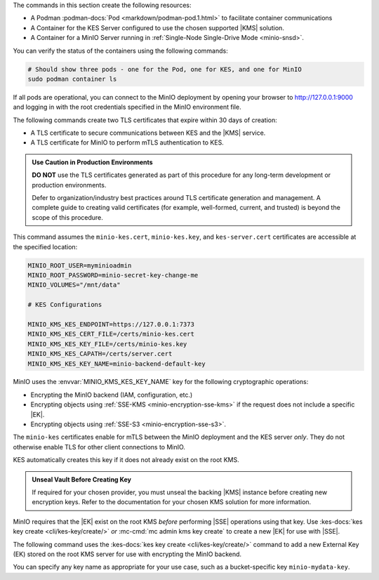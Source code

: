 .. start-common-deploy-create-pod-and-containers

The commands in this section create the following resources:

- A Podman :podman-docs:`Pod <markdown/podman-pod.1.html>` to facilitate container communications
- A Container for the KES Server configured to use the chosen supported |KMS| solution.
- A Container for a MinIO Server running in :ref:`Single-Node Single-Drive Mode <minio-snsd>`.

.. code-block:: shell
   :class: copyable
   :substitutions:

   sudo podman pod create  \
     -p 9000:9000 -p 9001:9001 -p 7373:7373  \
     -v |kescertpath|:/certs  \
     -v |miniodatapath|:/mnt/minio  \
     -v |kesconfigpath|:/etc/default/  \
     -n |namespace|

   sudo podman run -dt  \
     --cap-add IPC_LOCK  \
     --name kes-server  \
     --pod "|namespace|"  \
     -e KES_SERVER=https://127.0.0.1:7373  \
     -e KES_CLIENT_KEY=/certs/kes-server.key  \
     -e KES_CLIENT_CERT=/certs/kes-server.cert  \
     quay.io/minio/kes:|kes-stable| server  \
       --auth  \
       --config=/etc/default/kes-config.yaml  \

   sudo podman run -dt  \
     --name minio-server  \
     --pod "|namespace|"  \
     -e "MINIO_CONFIG_ENV_FILE=/etc/default/minio"  \
     quay.io/minio/minio:|minio-latest| server  \
       --console-address ":9001"

You can verify the status of the containers using the following commands:

.. code-block:: shell
   :class: copyable

   # Should show three pods - one for the Pod, one for KES, and one for MinIO
   sudo podman container ls

If all pods are operational, you can connect to the MinIO deployment by opening your browser to http://127.0.0.1:9000 and logging in with the root credentials specified in the MinIO environment file.

.. end-common-deploy-create-pod-and-containers

.. start-kes-generate-kes-certs-desc

The following commands create two TLS certificates that expire within 30 days of creation:

- A TLS certificate to secure communications between KES and the |KMS| service.
- A TLS certificate for MinIO to perform mTLS authentication to KES.

.. admonition:: Use Caution in Production Environments
   :class: important

   **DO NOT** use the TLS certificates generated as part of this procedure for any long-term development or production environments. 

   Defer to organization/industry best practices around TLS certificate generation and management. 
   A complete guide to creating valid certificates (for example, well-formed, current, and trusted) is beyond the scope of this procedure.

.. code-block:: shell
    :class: copyable
    :substitutions:

    # These commands output keys to |kescertpath| and |miniocertpath| on the host operating system

    podman run --rm  \
      -v |kescertpath|:/certs  \
      quay.io/minio/kes:|kes-stable| identity new  kes_server \
        --key  /certs/kes-server.key  \
        --cert /certs/kes-server.cert  \
        kes-server

    podman run --rm  \
      -v |miniocertpath|:/certs  \
      quay.io/minio/kes:|kes-stable| identity new minio_server \
        --key  /certs/minio-kes.key  \
        --cert /certs/minio-kes.cert  \
        minio-server

.. end-kes-generate-kes-certs-desc


.. start-kes-configuration-minio-desc

This command assumes the ``minio-kes.cert``, ``minio-kes.key``, and ``kes-server.cert`` certificates are accessible at the specified location:

.. code-block:: shell
   :class: copyable

   MINIO_ROOT_USER=myminioadmin
   MINIO_ROOT_PASSWORD=minio-secret-key-change-me
   MINIO_VOLUMES="/mnt/data"

   # KES Configurations

   MINIO_KMS_KES_ENDPOINT=https://127.0.0.1:7373
   MINIO_KMS_KES_CERT_FILE=/certs/minio-kes.cert
   MINIO_KMS_KES_KEY_FILE=/certs/minio-kes.key
   MINIO_KMS_KES_CAPATH=/certs/server.cert
   MINIO_KMS_KES_KEY_NAME=minio-backend-default-key

MinIO uses the :envvar:`MINIO_KMS_KES_KEY_NAME` key for the following cryptographic operations:

- Encrypting the MinIO backend (IAM, configuration, etc.)
- Encrypting objects using :ref:`SSE-KMS <minio-encryption-sse-kms>` if the request does not include a specific |EK|.
- Encrypting objects using :ref:`SSE-S3 <minio-encryption-sse-s3>`.

The ``minio-kes`` certificates enable for mTLS between the MinIO deployment and the KES server *only*.
They do not otherwise enable TLS for other client connections to MinIO.

KES automatically creates this key if it does not already exist on the root KMS.

.. end-kes-configuration-minio-desc

.. start-kes-generate-key-desc

.. admonition:: Unseal Vault Before Creating Key
   :class: important

   If required for your chosen provider, you must unseal the backing |KMS| instance before creating new encryption keys.
   Refer to the documentation for your chosen KMS solution for more information.

MinIO requires that the |EK| exist on the root KMS *before* performing |SSE| operations using that key. 
Use :kes-docs:`kes key create <cli/kes-key/create/>` *or* :mc-cmd:`mc admin kms key create` to create a new |EK| for use with |SSE|.

The following command uses the :kes-docs:`kes key create <cli/kes-key/create/>` command to add a new External Key (EK) stored on the root KMS server for use with encrypting the MinIO backend.

.. code-block:: shell
   :class: copyable
   :substitutions:

   sudo podman run --rm  \
     -v |kescertpath|:/certs  \
     -e KES_SERVER=https://127.0.0.1:7373  \
     -e KES_CLIENT_KEY=/certs/minio-kes.key  \
     -e KES_CLIENT_CERT=/certs/minio-kes.cert  \
     kes:|kes-stable| key create -k my-new-encryption-key

You can specify any key name as appropriate for your use case, such as a bucket-specific key ``minio-mydata-key``.

.. end-kes-generate-key-desc
